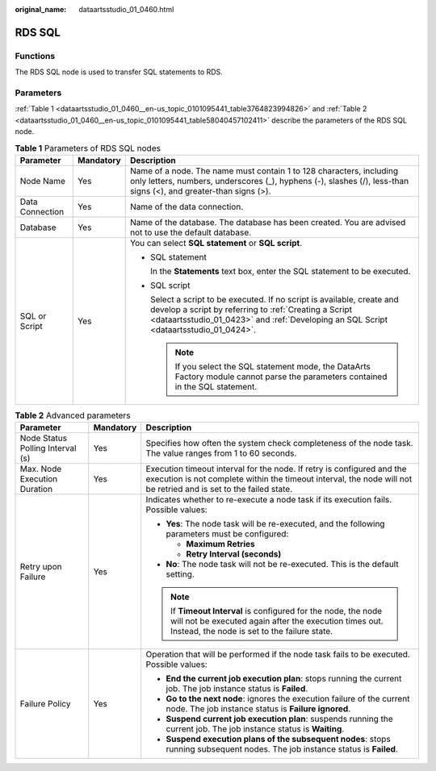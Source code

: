 :original_name: dataartsstudio_01_0460.html

.. _dataartsstudio_01_0460:

RDS SQL
=======

Functions
---------

The RDS SQL node is used to transfer SQL statements to RDS.

Parameters
----------

:ref:`Table 1 <dataartsstudio_01_0460__en-us_topic_0101095441_table3764823994826>` and :ref:`Table 2 <dataartsstudio_01_0460__en-us_topic_0101095441_table58040457102411>` describe the parameters of the RDS SQL node.

.. _dataartsstudio_01_0460__en-us_topic_0101095441_table3764823994826:

.. table:: **Table 1** Parameters of RDS SQL nodes

   +-----------------------+-----------------------+---------------------------------------------------------------------------------------------------------------------------------------------------------------------------------------------------------------------------+
   | Parameter             | Mandatory             | Description                                                                                                                                                                                                               |
   +=======================+=======================+===========================================================================================================================================================================================================================+
   | Node Name             | Yes                   | Name of a node. The name must contain 1 to 128 characters, including only letters, numbers, underscores (_), hyphens (-), slashes (/), less-than signs (<), and greater-than signs (>).                                   |
   +-----------------------+-----------------------+---------------------------------------------------------------------------------------------------------------------------------------------------------------------------------------------------------------------------+
   | Data Connection       | Yes                   | Name of the data connection.                                                                                                                                                                                              |
   +-----------------------+-----------------------+---------------------------------------------------------------------------------------------------------------------------------------------------------------------------------------------------------------------------+
   | Database              | Yes                   | Name of the database. The database has been created. You are advised not to use the default database.                                                                                                                     |
   +-----------------------+-----------------------+---------------------------------------------------------------------------------------------------------------------------------------------------------------------------------------------------------------------------+
   | SQL or Script         | Yes                   | You can select **SQL statement** or **SQL script**.                                                                                                                                                                       |
   |                       |                       |                                                                                                                                                                                                                           |
   |                       |                       | -  SQL statement                                                                                                                                                                                                          |
   |                       |                       |                                                                                                                                                                                                                           |
   |                       |                       |    In the **Statements** text box, enter the SQL statement to be executed.                                                                                                                                                |
   |                       |                       |                                                                                                                                                                                                                           |
   |                       |                       | -  SQL script                                                                                                                                                                                                             |
   |                       |                       |                                                                                                                                                                                                                           |
   |                       |                       |    Select a script to be executed. If no script is available, create and develop a script by referring to :ref:`Creating a Script <dataartsstudio_01_0423>` and :ref:`Developing an SQL Script <dataartsstudio_01_0424>`. |
   |                       |                       |                                                                                                                                                                                                                           |
   |                       |                       |    .. note::                                                                                                                                                                                                              |
   |                       |                       |                                                                                                                                                                                                                           |
   |                       |                       |       If you select the SQL statement mode, the DataArts Factory module cannot parse the parameters contained in the SQL statement.                                                                                       |
   +-----------------------+-----------------------+---------------------------------------------------------------------------------------------------------------------------------------------------------------------------------------------------------------------------+

.. _dataartsstudio_01_0460__en-us_topic_0101095441_table58040457102411:

.. table:: **Table 2** Advanced parameters

   +----------------------------------+-----------------------+---------------------------------------------------------------------------------------------------------------------------------------------------------------------------------------------+
   | Parameter                        | Mandatory             | Description                                                                                                                                                                                 |
   +==================================+=======================+=============================================================================================================================================================================================+
   | Node Status Polling Interval (s) | Yes                   | Specifies how often the system check completeness of the node task. The value ranges from 1 to 60 seconds.                                                                                  |
   +----------------------------------+-----------------------+---------------------------------------------------------------------------------------------------------------------------------------------------------------------------------------------+
   | Max. Node Execution Duration     | Yes                   | Execution timeout interval for the node. If retry is configured and the execution is not complete within the timeout interval, the node will not be retried and is set to the failed state. |
   +----------------------------------+-----------------------+---------------------------------------------------------------------------------------------------------------------------------------------------------------------------------------------+
   | Retry upon Failure               | Yes                   | Indicates whether to re-execute a node task if its execution fails. Possible values:                                                                                                        |
   |                                  |                       |                                                                                                                                                                                             |
   |                                  |                       | -  **Yes**: The node task will be re-executed, and the following parameters must be configured:                                                                                             |
   |                                  |                       |                                                                                                                                                                                             |
   |                                  |                       |    -  **Maximum Retries**                                                                                                                                                                   |
   |                                  |                       |    -  **Retry Interval (seconds)**                                                                                                                                                          |
   |                                  |                       |                                                                                                                                                                                             |
   |                                  |                       | -  **No**: The node task will not be re-executed. This is the default setting.                                                                                                              |
   |                                  |                       |                                                                                                                                                                                             |
   |                                  |                       | .. note::                                                                                                                                                                                   |
   |                                  |                       |                                                                                                                                                                                             |
   |                                  |                       |    If **Timeout Interval** is configured for the node, the node will not be executed again after the execution times out. Instead, the node is set to the failure state.                    |
   +----------------------------------+-----------------------+---------------------------------------------------------------------------------------------------------------------------------------------------------------------------------------------+
   | Failure Policy                   | Yes                   | Operation that will be performed if the node task fails to be executed. Possible values:                                                                                                    |
   |                                  |                       |                                                                                                                                                                                             |
   |                                  |                       | -  **End the current job execution plan**: stops running the current job. The job instance status is **Failed**.                                                                            |
   |                                  |                       | -  **Go to the next node**: ignores the execution failure of the current node. The job instance status is **Failure ignored**.                                                              |
   |                                  |                       | -  **Suspend current job execution plan**: suspends running the current job. The job instance status is **Waiting**.                                                                        |
   |                                  |                       | -  **Suspend execution plans of the subsequent nodes**: stops running subsequent nodes. The job instance status is **Failed**.                                                              |
   +----------------------------------+-----------------------+---------------------------------------------------------------------------------------------------------------------------------------------------------------------------------------------+
